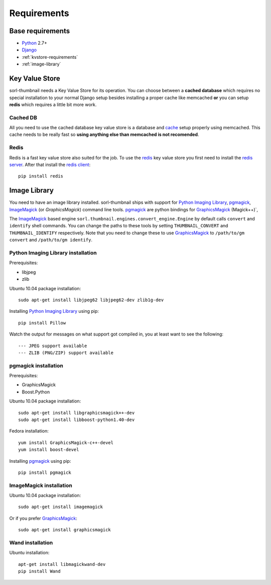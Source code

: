 ************
Requirements
************

Base requirements
=================
- `Python`_ 2.7+
- `Django`_
- :ref:`kvstore-requirements`
- :ref:`image-library`

.. _kvstore-requirements:

Key Value Store
===============
sorl-thumbnail needs a Key Value Store for its operation. You can choose between
a **cached database** which requires no special installation to your normal
Django setup besides installing a proper cache like memcached **or** you can
setup **redis** which requires a little bit more work.

Cached DB
---------
All you need to use the cached database key value store is a database and `cache
<http://docs.djangoproject.com/en/dev/topics/cache/>`_ setup properly using
memcached. This cache needs to be really fast so **using anything else than
memcached is not recomended**.

Redis
-----
Redis is a fast key value store also suited for the job. To use the `redis`_ key
value store you first need to install the `redis server
<http://code.google.com/p/redis/>`_.  After that install the `redis client
<https://github.com/andymccurdy/redis-py/>`_::

    pip install redis


.. _image-library:

Image Library
=============
You need to have an image library installed. sorl-thumbnail ships with support
for `Python Imaging Library`_, `pgmagick`_, `ImageMagick`_ (or `GraphicsMagick`)
command line tools. `pgmagick`_ are python bindings for `GraphicsMagick`_
(Magick++)`,

The `ImageMagick`_ based engine ``sorl.thumbnail.engines.convert_engine.Engine``
by default calls ``convert`` and ``identify`` shell commands. You can change the
paths to these tools by setting ``THUMBNAIL_CONVERT`` and ``THUMBNAIL_IDENTIFY``
respectively.  Note that you need to change these to use `GraphicsMagick`_ to
``/path/to/gm convert`` and ``/path/to/gm identify``.

Python Imaging Library installation
-----------------------------------
Prerequisites:

- libjpeg
- zlib

Ubuntu 10.04 package installation::

    sudo apt-get install libjpeg62 libjpeg62-dev zlib1g-dev

Installing `Python Imaging Library`_ using pip::

    pip install Pillow

Watch the output for messages on what support got compiled in, you at least
want to see the following::

    --- JPEG support available
    --- ZLIB (PNG/ZIP) support available

pgmagick installation
---------------------
Prerequisites:

- GraphicsMagick
- Boost.Python

Ubuntu 10.04 package installation::

    sudo apt-get install libgraphicsmagick++-dev
    sudo apt-get install libboost-python1.40-dev

Fedora installation::

    yum install GraphicsMagick-c++-devel
    yum install boost-devel

Installing `pgmagick`_ using pip::

    pip install pgmagick

ImageMagick installation
------------------------
Ubuntu 10.04 package installation::

    sudo apt-get install imagemagick

Or if you prefer `GraphicsMagick`_::

    sudo apt-get install graphicsmagick

Wand installation
------------------------

Ubuntu installation::

    apt-get install libmagickwand-dev
    pip install Wand


.. _Python Imaging Library: http://www.pythonware.com/products/pil/
.. _ImageMagick: http://imagemagick.com/
.. _GraphicsMagick: http://www.graphicsmagick.org/
.. _redis: http://code.google.com/p/redis/
.. _redis-py: https://github.com/andymccurdy/redis-py/
.. _Django: http://www.djangoproject.com/
.. _Python: http://www.python.org/
.. _pgmagick: http://bitbucket.org/hhatto/pgmagick/src
.. _wand: http://wand-py.org
